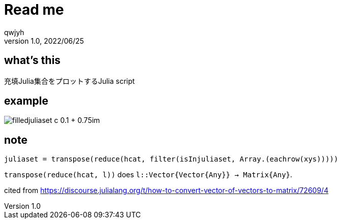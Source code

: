 = Read me
qwjyh
v1.0, 2022/06/25

== what's this
充填Julia集合をプロットするJulia script


== example
image::plots/filledjuliaset_c_-0.1 + 0.75im.png[]


== note
[source, julia]
----
juliaset = transpose(reduce(hcat, filter(isInjuliaset, Array.(eachrow(xys)))))
----
`transpose(reduce(hcat, l))` does `l::Vector{Vector{Any}} -> Matrix{Any}`.

cited from https://discourse.julialang.org/t/how-to-convert-vector-of-vectors-to-matrix/72609/4